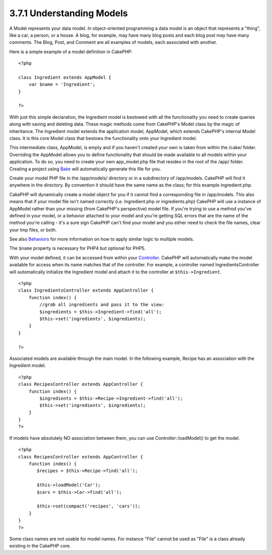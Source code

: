3.7.1 Understanding Models
--------------------------

A Model represents your data model. In object-oriented programming
a data model is an object that represents a "thing", like a car, a
person, or a house. A blog, for example, may have many blog posts
and each blog post may have many comments. The Blog, Post, and
Comment are all examples of models, each associated with another.

Here is a simple example of a model definition in CakePHP:

::

    <?php
    
    class Ingredient extends AppModel {
        var $name = 'Ingredient';
    }
    
    ?>

With just this simple declaration, the Ingredient model is bestowed
with all the functionality you need to create queries along with
saving and deleting data. These magic methods come from CakePHP's
Model class by the magic of inheritance. The Ingredient model
extends the application model, AppModel, which extends CakePHP's
internal Model class. It is this core Model class that bestows the
functionality onto your Ingredient model.

This intermediate class, AppModel, is empty and if you haven't
created your own is taken from within the /cake/ folder. Overriding
the AppModel allows you to define functionality that should be made
available to all models within your application. To do so, you need
to create your own app\_model.php file that resides in the root of
the /app/ folder. Creating a project using
`Bake <http://docs.cakephp.org/view/113/code-generation-with-bake>`_ will automatically
generate this file for you.

Create your model PHP file in the /app/models/ directory or in a
subdirectory of /app/models. CakePHP will find it anywhere in the
directory. By convention it should have the same name as the class;
for this example ingredient.php.

CakePHP will dynamically create a model object for you if it cannot
find a corresponding file in /app/models. This also means that if
your model file isn't named correctly (i.e. Ingredient.php or
ingredients.php) CakePHP will use a instance of AppModel rather
than your missing (from CakePHP's perspective) model file. If
you're trying to use a method you've defined in your model, or a
behavior attached to your model and you're getting SQL errors that
are the name of the method you're calling - it's a sure sign
CakePHP can't find your model and you either need to check the file
names, clear your tmp files, or both.

See also `Behaviors <http://docs.cakephp.org/view/88/behaviors>`_ for more information on
how to apply similar logic to multiple models.

The ``$name`` property is necessary for PHP4 but optional for
PHP5.

With your model defined, it can be accessed from within your
`Controller <http://docs.cakephp.org/view/49/controllers>`_. CakePHP will automatically
make the model available for access when its name matches that of
the controller. For example, a controller named
IngredientsController will automatically initialize the Ingredient
model and attach it to the controller at ``$this->Ingredient``.

::

    <?php
    class IngredientsController extends AppController {
        function index() {
            //grab all ingredients and pass it to the view:
            $ingredients = $this->Ingredient->find('all');
            $this->set('ingredients', $ingredients);
        }
    }
    
    ?>

Associated models are available through the main model. In the
following example, Recipe has an association with the Ingredient
model.

::

    <?php
    class RecipesController extends AppController {
        function index() {
            $ingredients = $this->Recipe->Ingredient->find('all');
            $this->set('ingredients', $ingredients);
        }
    }
    ?>

If models have absolutely NO association between them, you can use
Controller::loadModel() to get the model.

::

    <?php
    class RecipesController extends AppController {
        function index() {
           $recipes = $this->Recipe->find('all');
           
           $this->loadModel('Car');
           $cars = $this->Car->find('all');
           
           $this->set(compact('recipes', 'cars'));
        }
    }
    ?>

Some class names are not usable for model names. For instance
"File" cannot be used as "File" is a class already existing in the
CakePHP core.
